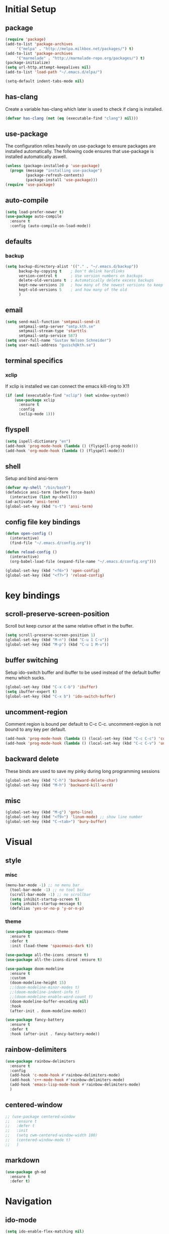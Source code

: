 * Initial Setup
** package
   #+BEGIN_SRC emacs-lisp
     (require 'package)
     (add-to-list 'package-archives
		  '("melpa" . "http://melpa.milkbox.net/packages/") t)
     (add-to-list 'package-archives
		  '("marmelade" . "http://marmalade-repo.org/packages/") t)
     (package-initialize)
     (setq url-http.attempt-keepalives nil)
     (add-to-list 'load-path "~/.emacs.d/elpa/")

     (setq-default indent-tabs-mode nil)
   #+END_SRC
** has-clang
  Create a variable has-clang which later is used to check if clang is
  installed.
  #+BEGIN_SRC emacs-lisp
    (defvar has-clang (not (eq (executable-find "clang") nil)))
  #+END_SRC
** use-package
  The configuration relies heavily on use-package to ensure packages
  are installed automatically. The following code ensures that
  use-package is installed automatically aswell.
#+BEGIN_SRC emacs-lisp
  (unless (package-installed-p 'use-package)
    (progn (message "installing use-package")
           (package-refresh-contents)
           (package-install 'use-package)))
  (require 'use-package)
#+END_SRC
** auto-compile
#+BEGIN_SRC emacs-lisp
    (setq load-prefer-newer t)
    (use-package auto-compile
      :ensure t
      :config (auto-compile-on-load-mode))
#+END_SRC
** defaults
*** backup
#+BEGIN_SRC emacs-lisp
  (setq backup-directory-alist '(("." . "~/.emacs.d/backup"))
        backup-by-copying t    ; Don't delink hardlinks
        version-control t      ; Use version numbers on backups
        delete-old-versions t  ; Automatically delete excess backups
        kept-new-versions 20   ; how many of the newest versions to keep
        kept-old-versions 5    ; and how many of the old
        )
#+END_SRC
** email
   #+BEGIN_SRC emacs-lisp
     (setq send-mail-function 'smtpmail-send-it
           smtpmail-smtp-server "smtp.kth.se"
           smtpmail-stream-type 'starttls
           smtpmail-smtp-service 587)
     (setq user-full-name "Gustav Nelson Schneider")
     (setq user-mail-address "gussch@kth.se")
   #+END_SRC
** terminal specifics
*** xclip
    If xclip is installed we can connect the emacs kill-ring to X11
    #+BEGIN_SRC emacs-lisp
      (if (and (executable-find "xclip") (not window-system))
          (use-package xclip
            :ensure t
            :config
            (xclip-mode 1)))
    #+END_SRC
** flyspell
   #+BEGIN_SRC emacs-lisp
     (setq ispell-dictionary "en")
     (add-hook 'prog-mode-hook (lambda () (flyspell-prog-mode)))
     (add-hook 'org-mode-hook (lambda () (flyspell-mode)))
   #+END_SRC
** shell
   Setup and bind ansi-term
   #+BEGIN_SRC emacs-lisp
     (defvar my-shell "/bin/bash")
     (defadvice ansi-term (before force-bash)
       (interactive (list my-shell)))
     (ad-activate 'ansi-term)
     (global-set-key (kbd "s-t") 'ansi-term)

   #+END_SRC
** config file key bindings
   #+BEGIN_SRC emacs-lisp
     (defun open-config ()
       (interactive)
       (find-file "~/.emacs.d/config.org"))

     (defun reload-config ()
       (interactive)
       (org-babel-load-file (expand-file-name "~/.emacs.d/config.org")))

     (global-set-key (kbd "<f6>") 'open-config)
     (global-set-key (kbd "<f7>") 'reload-config)
   #+END_SRC
* key bindings
** scroll-preserve-screen-position
    Scroll but keep cursor at the same relative offset in the buffer.
    #+BEGIN_SRC emacs-lisp
      (setq scroll-preserve-screen-position 1)
      (global-set-key (kbd "M-n") (kbd "C-u 1 C-v"))
      (global-set-key (kbd "M-p") (kbd "C-u 1 M-v"))
    #+END_SRC
** buffer switching
    Setup ido-switch buffer and ibuffer to be used instead of the
    default buffer menu which sucks.
#+BEGIN_SRC emacs-lisp
  (global-set-key (kbd "C-x C-b") 'ibuffer)
  (setq ibuffer-expert t)
  (global-set-key (kbd "C-x b") 'ido-switch-buffer)
#+END_SRC
** uncomment-region
    Comment region is bound per default to C-c C-c. uncomment-region is
    not bound to any key per default.
#+BEGIN_SRC emacs-lisp
  (add-hook 'prog-mode-hook (lambda () (local-set-key (kbd "C-c C-c") 'comment-region)))
  (add-hook 'prog-mode-hook (lambda () (local-set-key (kbd "C-c C-v") 'uncomment-region)))
#+END_SRC
** backward delete 
     These binds are used to save my pinky during long programming
     sessions
    #+BEGIN_SRC emacs-lisp
      (global-set-key (kbd "C-h") 'backward-delete-char)
      (global-set-key (kbd "M-h") 'backward-kill-word)
    #+END_SRC
** misc
     #+BEGIN_SRC emacs-lisp
       (global-set-key (kbd "M-g") 'goto-line) 
       (global-set-key (kbd "<f9>") 'linum-mode) ;; show line number
       (global-set-key (kbd "C-<tab>") 'bury-buffer)
     #+END_SRC
* Visual
** style
*** misc
#+BEGIN_SRC emacs-lisp
(menu-bar-mode -1) ;; no menu bar
  (tool-bar-mode -1) ;; no tool bar
  (scroll-bar-mode -1) ;; no scrollbar
  (setq inhibit-startup-screen t)
  (setq inhibit-startup-message t)
  (defalias 'yes-or-no-p 'y-or-n-p)
#+END_SRC
*** theme
#+BEGIN_SRC emacs-lisp
  (use-package spacemacs-theme
    :ensure t
    :defer t
    :init (load-theme 'spacemacs-dark t))

  (use-package all-the-icons :ensure t)
  (use-package all-the-icons-dired :ensure t)

  (use-package doom-modeline
    :ensure t
    :custom
    (doom-modeline-height 15)
    ;;(doom-modeline-minor-modes t)
    ;;(doom-modeline-indent-info t)
    ;;(doom-modeline-enable-word-count t)
    (doom-modeline-buffer-encoding nil)
    :hook
    (after-init . doom-modeline-mode))

  (use-package fancy-battery
    :ensure t
    :defer t
    :hook (after-init . fancy-battery-mode))
#+END_SRC
** rainbow-delimiters 
#+BEGIN_SRC emacs-lisp
  (use-package rainbow-delimiters
    :ensure t
    :config
    (add-hook 'c-mode-hook #'rainbow-delimiters-mode)
    (add-hook 'c++-mode-hook #'rainbow-delimiters-mode)
    (add-hook 'emacs-lisp-mode-hook #'rainbow-delimiters-mode)
    )
#+END_SRC
** centered-window
#+BEGIN_SRC emacs-lisp
  ;; (use-package centered-window
  ;;   :ensure t
  ;;   :defer t
  ;;   :init
  ;;   (setq cwm-centered-window-width 100)
  ;;   (centered-window-mode t)
  ;;   )
#+END_SRC
** markdown
#+BEGIN_SRC emacs-lisp
  (use-package gh-md
    :ensure t
    :defer t)
#+END_SRC
* Navigation
** ido-mode
#+BEGIN_SRC emacs-lisp
  (setq ido-enable-flex-matching nil)
  (setq ido-create-new-buffer 'always)
  (setq ido-everywhere t)
  (ido-mode 1)
  (use-package ido-vertical-mode
    :ensure t
    :config
    (ido-vertical-mode 1)
    
    (setq ido-vertical-define-keys 'C-n-and-C-p-only))
#+END_SRC
p** sr-speedbar
#+BEGIN_SRC emacs-lisp
  (use-package sr-speedbar
    :ensure t
    :defer t
    :bind ([f5] . sr-speedbar-toggle)
    )
#+END_SRC
** avy 
#+BEGIN_SRC emacs-lisp
  (use-package avy
    :ensure t
    :bind
    ("M-s" . 'avy-goto-char))
#+END_SRC
** ace-window
#+BEGIN_SRC emacs-lisp
  (use-package ace-window
    :ensure t
    :custom
    (aw-dispatch-always t)
    :bind
    ("M-o" . 'ace-window))
#+END_SRC
* Editing
** key-chord
#+BEGIN_SRC emacs-lisp
    (use-package key-chord
      :ensure t
      :config
      (progn
       ;;(setq 'key-chord-one-key-delay 0.16)
	(key-chord-mode 1)
	(key-chord-define-global "uu" 'undo)))
#+END_SRC
** Hydra
   #+BEGIN_SRC emacs-lisp
     (use-package hydra     
       :ensure t
       :defer t
       :after key-chord
       :config
       (defhydra hydra-zoom ()
	 "zoom"
	 ("g" text-scale-increase "in")
	 ("l" text-scale-decrease "out"))
       (defhydra hydra-help ()
	 "help"
	 ("b" describe-bindings "bindings")
	 ("c" describe-key-briefly "key-briefly")
	 ("k" describe-key "key")
	 ("f" describe-function "function")
	 ("m" describe-mode "mode")
	 ("n" view-emacs-news "news")
	 ("o" descibe-symbol "symbol")
	 ("P" describe-package "package")
	 ("w" where-is "command")
	 ("t" help-with-tutorial "tutorial")
	 ("q" nil "quit"))  
       :bind
       ("<f1>" . hydra-help/body)
       ("<f2>" . hydra-zoom/body))
   #+END_SRC
** multiple-cursors
#+BEGIN_SRC emacs-lisp
  (use-package multiple-cursors
    :ensure t
    :defer t
    :after hydra
    :config
    (defhydra hydra-multiple-cursors (:color pink)	
      "multiple cursrors"
      ("n" mc/mark-next-like-this "next")
      ("p" mc/mark-previous-like-this "prev")
      ("a" mc/mark-all-like-this "all")
      ("q" mc/sort-regions "sort")
      ("r" mc/reverse-regions "reverse")
      ("s" mc/skip-to-next-like-this "skip")
      ("d" mc/edit-lines "edit-lines")
      ("q" nil "quit"))
      ;;(key-chord-define-global "hh" 'hydra-multiple-cursors/body)
    :bind
    ("C-c n" . hydra-multiple-cursors/body))
#+END_SRC
** eval-and-replace
#+BEGIN_SRC emacs-lisp
  (defun eval-and-replace ()
    "Replace the preceding sexp with its value."
    (interactive)
    (backward-kill-sexp)
    (condition-case nil
        (prin1 (eval (read (current-kill 0)))
               (current-buffer))
      (error (message "Invalid expression")
             (insert (current-kill 0)))))
  (global-set-key (kbd "C-c e") 'eval-and-replace)
#+END_SRC
** ws-butler
#+BEGIN_SRC emacs-lisp
  (use-package ws-butler
    :ensure t
    :defer t
    :config
      (add-hook 'prog-mode-hook #'ws-butler-mode))
#+END_SRC
* Version control
** Magit
   #+BEGIN_SRC emacs-lisp
     ;; KTH has a way to old emacs version
     (when (>= emacs-major-version 25)
	 (use-package magit
	   :ensure t
	   :after hydra
	   :defer t
	   :config
	   (defhydra hydra-magit (:color pink
					 :exit t)
	     "magit"
	     ("s" magit-status "status")
	     ("c" magit-checkout "checkout")
	     ("d" magit-diff "diff")
	     ("b" magit-branch "branch")
	     ("m" magit-merge "merge")
	     ("r" magit-rebase "rebase")
	     ("1" magit-pull "pull")
	     ("2" magit-push "push")
	     ("l" magit-log "log")
	     ("t" magit-tag "tag")
	     ("p" magit-patch "patch")
	     ("f" magit-fetch "fetch")
	     ("r" magit-remote "remote")
	     ("z" magit-stash "stash")
	     ("x" magit-reset-quickly "reset")
	     ("v" magit-revert "revert")
	     ("a" magit-cherry-pick "cherry-pick"))
	   :bind
	   ("C-c m" . hydra-magit/body)))
   #+END_SRC
* Auto completion
** yasnippet
#+BEGIN_SRC emacs-lisp
  (use-package yasnippet
    :ensure t
    :defer t
    :config
    (yas-global-mode 1))
#+END_SRC
#+BEGIN_SRC emacs-lisp
  (use-package yasnippet-snippets
    :ensure t
    :defer t
    :after yasnippet
    :config
    (setq yas-snippet-dirs (append yas-snippet-dirs '("~/.emacs.d/snippets")))) 
#+END_SRC
** irony
#+BEGIN_SRC emacs-lisp
  (defun my-irony-mode-hook ()
    (when (or (eq major-mode 'c++-mode) (eq major-mode 'c-mode))
        (setq irony-additional-clang-options '("-std=c++17"))
        (irony-mode 1)))
  (when has-clang
    (use-package irony
      :ensure t
      :defer t
      :config
      (add-hook 'c++-mode-hook 'my-irony-mode-hook)
      (add-hook 'c-mode-hook 'my-irony-mode-hook)
      (add-hook 'irony-mode-hook 'irony-cdb-autosetup-compile-options)
      (add-hook 'irony-mode-hook #'irony-eldoc)
      )
    (use-package irony-eldoc    
      :ensure t      
      :after irony)
    (use-package company-irony
      :ensure t
      :after irony)
    (use-package flycheck-irony
      :ensure t
      :after irony))
#+END_SRC
** company
#+BEGIN_SRC emacs-lisp
  (use-package company-c-headers
    :ensure t
    :after company)
  (use-package company-glsl
    :ensure t
    :after company)
  (use-package company-jedi
    :ensure t
    :after company)

  (defun my-company-visible-and-explicit-action-p ()
    (and (company-tooltip-visible-p)
	 (company-explicit-action-p)))
  (defun my-company-mode-hook ()
    "Setting up company-mode."
    (setq company-require-match 'never)
    (setq company-auto-complete
	  #'my-company-visible-and-explicit-action-p)
    (setq company-frontends
	  '(company-pseudo-tooltip-unless-just-one-frontend
	    company-preview-frontend
	    company-echo-metadata-frontend))
    (setq company-idle-delay 0)
    (setq company-async-timeout 5)
    (setq company-minimum-prefix-length 2)
    (local-key-binding (kbd "<tab>") 'company-indent-or-complete-common)
    (local-key-binding (kbd "TAB") 'company-indent-or-complete-common))

  (defun my-company-c-mode-hook ()
    "Setup company-backends list for c and c++.
  Emacs cant use company-irony if clang is not installed."
    (if (not has-clang)
	(set (make-local-variable 'company-backends) '(company-c-headers
						       company-files))
      (set (make-local-variable 'company-backends) '(company-irony))))

  (defun my-company-glsl-mode-hook ()
    "Setup company-backends list for glsl."
    (set (make-local-variable 'company-backends) '(company-glsl)))

  (defun my-company-python-mode-hook ()
    "Setup company-backends list for python."
    (set (make-local-variable 'company-backends) '(company-jedi
						   company-files)))

  (use-package company-emacs-eclim
    :ensure t
    :after company
    :init (company-emacs-eclim-setup))
  (use-package company
    :ensure t
    :defer t
    :init
    (add-hook 'prog-mode-hook 'company-mode)
    (add-hook 'prog-mode-hook 'my-company-mode-hook)
    (add-hook 'c++-mode-hook 'my-company-c-mode-hook)
    (add-hook 'c-mode-hook 'my-company-c-mode-hook)
    (add-hook 'glsl-mode-hook 'my-company-glsl-mode-hook)
    (add-hook 'python-mode-hook 'my-company-python-mode-hook)
    :bind
    (:map company-active-map
	  ("C-n" . company-select-next)
	  ("C-p" . company-select-previous))
    (:map company-search-map
	  ("C-n" . company-select-next)
	  ("C-p" . company-select-previous)
	  ("C-t" . company-search-toggle-filtering)))
#+END_SRC

** flycheck
#+BEGIN_SRC emacs-lisp
  (use-package flycheck
    :ensure t
    :config
    (add-hook 'after-init-hook #'global-flycheck-mode)
    (add-hook 'c++-mode-hook (lambda () (setq flycheck-gcc-language-standard "c++17")))
    (add-hook 'c++-mode-hook (lambda () (setq flycheck-clang-language-standard "c++17")))
    (when has-clang (add-hook 'flycheck-mode-hook #'flycheck-irony-setup)))
#+END_SRC
#+BEGIN_SRC emacs-lisp
  (use-package flycheck-color-mode-line
    :ensure t)
#+END_SRC
#+BEGIN_SRC emacs-lisp
  (when has-clang
    (use-package flycheck-clang-analyzer
      :after flycheck
      :ensure t
      :defer t
      :config
      (flycheck-clang-analyzer-setup)
      ))
#+END_SRC
* Programming
** glsl-mode
#+BEGIN_SRC emacs-lisp
  (use-package glsl-mode
    :ensure t
    :defer t)
#+END_SRC
** cake-mode 
    #+BEGIN_SRC emacs-lisp
      (use-package cmake-mode
	:ensure t
	:defer t)
    #+END_SRC
** web-mode
#+BEGIN_SRC emacs-lisp
  (use-package web-mode
    :ensure t
    :defer t)
#+END_SRC
** c++-mode
    #+BEGIN_SRC emacs-lisp
      (defconst my-c++-style
        '((c-basic-offset   . 4)
          (c-offsets-alist  . ((inline-open         . 0)
                               (brace-list-open     . 0)
                               (inextern-lang       . 0)
                               (innamespace         . 0)
                               (inlambda            . 0)
                               (statement-case-open . +))))
        (c-echo-syntactic-information-p . t))

      (c-add-style "my-c++-style" my-c++-style)
      (defun my-c++-style-hook ()
        (c-set-style "my-c++-style"))
      (add-hook 'c++-mode-hook 'my-c++-style-hook)
      (add-hook 'cuda-mode-hook 'my-c++-style-hook)
    #+END_SRC

** Eclim
#+BEGIN_SRC emacs-lisp
  (use-package eclim
    :ensure t
    :custom 
    (eclim-eclipse-dirs '("~/eclipse/jee-2019-06/eclipse"))
    (eclim-executable "~/.p2/pool/plugins/org.eclim_2.8.0/bin/eclim")
    (eclimd-autostart nil)
    :hook (java-mode . eclim-mode))
#+END_SRC
* Misc Modes
** restclient
#+BEGIN_SRC emacs-lisp
  (use-package restclient
    :ensure t
    :defer t)
#+END_SRC
** sudo-edit
#+BEGIN_SRC emacs-lisp
  (use-package sudo-edit
    :ensure t
    :defer t)
#+END_SRC
** TODO Latex
#+BEGIN_SRC emacs-lisp
  (use-package bibtex
    :ensure t
    :defer t)  
#+END_SRC

* Org-mode
Changes the default dots to unicode characters
#+BEGIN_SRC emacs-lisp
  (use-package org-bullets
    :ensure t
    :defer t
    :config
    (add-hook 'org-mode-hook (lambda () (org-bullets-mode 1)))
    (add-hook 'org-mode-hook (lambda () (org-special-blocks 1)))
)    
#+END_SRC
Emacs latex setup
#+BEGIN_SRC emacs-lisp
    ;; (setq org-latex-pdf-process
    ;;       '("pdflatex -interaction nonstopmode %f \
    ;;          biber %b" "pdflatex -interaction nonstopmode %f \
    ;;          pdflatex -interaction nonstopmode --synctex=-1 %f"))
  (setq org-latex-pdf-process (list
     "latexmk -pdflatex='lualatex -shell-escape -interaction nonstopmode' -pdf -f  %f"))
#+END_SRC
Larger latex fragments
#+BEGIN_SRC emacs-lisp
  (setq org-format-latex-options (plist-put org-format-latex-options :scale 2.0))
#+END_SRC
** org-babel language setup
#+BEGIN_SRC emacs-lisp
  (org-babel-do-load-languages
   'org-babel-load-languages
   '((dot . t)
     (python . t)))
#+END_SRC
